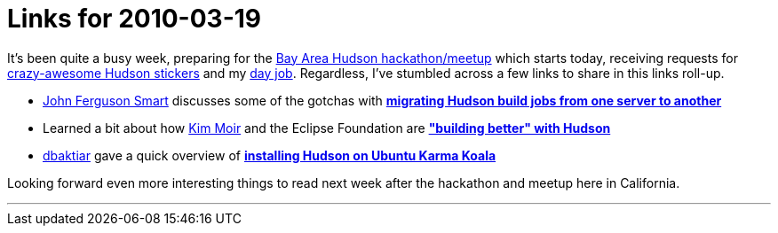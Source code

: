 = Links for 2010-03-19
:page-layout: blog
:page-tags: mailing list
:page-author: rtyler

It's been quite a busy week, preparing for the link:/content/meet-and-hack-alongside-kohsuke-and-co[Bay Area Hudson hackathon/meetup] which starts today, receiving requests for link:/content/want-some-hudson-stickers[crazy-awesome Hudson stickers] and my https://apture.com[day job]. Regardless, I've stumbled across a few links to share in this links roll-up.

* https://twitter.com/wakaleo[John Ferguson Smart] discusses some of the gotchas with *http://www.wakaleo.com/blog/261-migrating-hudson-build-jobs-from-one-server-to-another[migrating Hudson build jobs from one server to another]*
* Learned a bit about how https://twitter.com/Kim_Moir[Kim Moir] and the Eclipse Foundation are *https://relengofthenerds.blogspot.com/2010/03/better-builds-with-hudson-hardware-and.html["building better" with Hudson]*
* https://twitter.com/dbaktiar[dbaktiar] gave a quick overview of *https://dbaktiar.wordpress.com/2010/03/17/installation-of-hudson-in-karmic-koala-ubuntu-9-10/[installing Hudson on Ubuntu Karma Koala]*

Looking forward even more interesting things to read next week after the hackathon and meetup here in California.

'''
